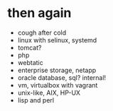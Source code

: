* then again

- cough after cold
- linux with selinux, systemd
- tomcat?
- php
- webtatic
- enterprise storage, netapp
- oracle database, sql? internal!
- vm, virtualbox with vagrant
- unix-like, AIX, HP-UX
- lisp and perl
